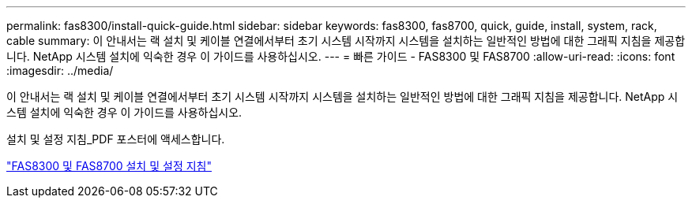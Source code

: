 ---
permalink: fas8300/install-quick-guide.html 
sidebar: sidebar 
keywords: fas8300, fas8700, quick, guide, install, system, rack, cable 
summary: 이 안내서는 랙 설치 및 케이블 연결에서부터 초기 시스템 시작까지 시스템을 설치하는 일반적인 방법에 대한 그래픽 지침을 제공합니다. NetApp 시스템 설치에 익숙한 경우 이 가이드를 사용하십시오. 
---
= 빠른 가이드 - FAS8300 및 FAS8700
:allow-uri-read: 
:icons: font
:imagesdir: ../media/


[role="lead"]
이 안내서는 랙 설치 및 케이블 연결에서부터 초기 시스템 시작까지 시스템을 설치하는 일반적인 방법에 대한 그래픽 지침을 제공합니다. NetApp 시스템 설치에 익숙한 경우 이 가이드를 사용하십시오.

설치 및 설정 지침_PDF 포스터에 액세스합니다.

link:../media/PDF/215-14512_2021-02_en-us_FAS8300orFAS8700_ISI.pdf["FAS8300 및 FAS8700 설치 및 설정 지침"^]
